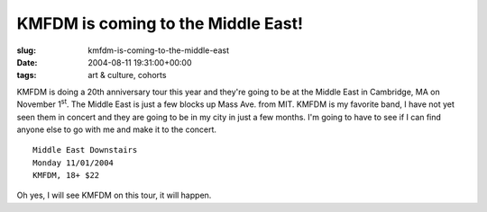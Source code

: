 KMFDM is coming to the Middle East!
===================================

:slug: kmfdm-is-coming-to-the-middle-east
:date: 2004-08-11 19:31:00+00:00
:tags: art & culture, cohorts

KMFDM is doing a 20th anniversary tour this year and they're going to be
at the Middle East in Cambridge, MA on November 1\ :sup:`st`. The Middle
East is just a few blocks up Mass Ave. from MIT. KMFDM is my favorite
band, I have not yet seen them in concert and they are going to be in my
city in just a few months. I'm going to have to see if I can find anyone
else to go with me and make it to the concert.

::

   Middle East Downstairs
   Monday 11/01/2004
   KMFDM, 18+ $22

Oh yes, I will see KMFDM on this tour, it will happen.
